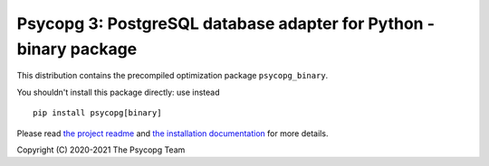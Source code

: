 Psycopg 3: PostgreSQL database adapter for Python - binary package
==================================================================

This distribution contains the precompiled optimization package
``psycopg_binary``.

You shouldn't install this package directly: use instead ::

    pip install psycopg[binary]

Please read `the project readme`__ and `the installation documentation`__ for
more details.

.. __: https://github.com/psycopg/psycopg#readme
.. __: https://www.psycopg.org/psycopg3/docs/basic/install.html


Copyright (C) 2020-2021 The Psycopg Team
